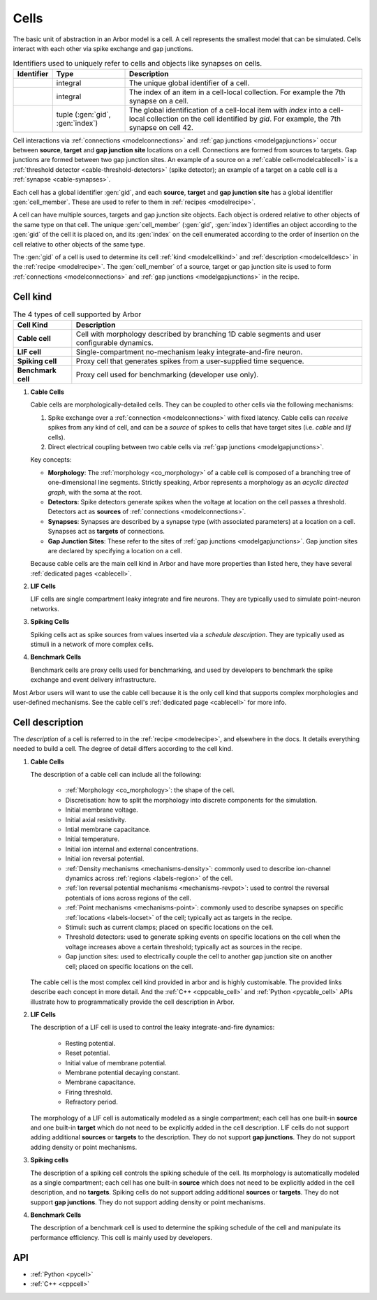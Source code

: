 .. _modelcells:

Cells
=====

The basic unit of abstraction in an Arbor model is a cell.
A cell represents the smallest model that can be simulated.
Cells interact with each other via spike exchange and gap junctions.

.. table:: Identifiers used to uniquely refer to cells and objects like synapses on cells.

    ========================  ================================  ===========================================================
    Identifier                Type                              Description
    ========================  ================================  ===========================================================
    .. generic:: gid          integral                          The unique global identifier of a cell.
    .. generic:: index        integral                          The index of an item in a cell-local collection.
                                                                For example the 7th synapse on a cell.
    .. generic:: cell_member  tuple (:gen:`gid`, :gen:`index`)  The global identification of a cell-local item with `index`
                                                                into a cell-local collection on the cell identified by `gid`.
                                                                For example, the 7th synapse on cell 42.
    ========================  ================================  ===========================================================

Cell interactions via :ref:`connections <modelconnections>` and :ref:`gap junctions <modelgapjunctions>` occur
between **source**, **target** and **gap junction site** locations on a cell. Connections are formed from sources
to targets. Gap junctions are formed between two gap junction sites. An example of a source on a
:ref:`cable cell<modelcablecell>` is a :ref:`threshold detector <cable-threshold-detectors>` (spike detector);
an example of a target on a cable cell is a :ref:`synapse <cable-synapses>`.

Each cell has a global identifier :gen:`gid`, and each **source**, **target** and **gap junction site** has a
global identifier :gen:`cell_member`. These are used to refer to them in :ref:`recipes <modelrecipe>`.

A cell can have multiple sources, targets and gap junction site objects. Each object is ordered relative to other
objects of the same type on that cell. The unique :gen:`cell_member` (:gen:`gid`, :gen:`index`) identifies an object
according to the :gen:`gid` of the cell it is placed on, and its :gen:`index` on the cell enumerated according to the
order of insertion on the cell relative to other objects of the same type.

The :gen:`gid` of a cell is used to determine its cell :ref:`kind <modelcellkind>` and
:ref:`description <modelcelldesc>` in the :ref:`recipe <modelrecipe>`. The :gen:`cell_member` of a source,
target or gap junction site is used to form :ref:`connections <modelconnections>` and
:ref:`gap junctions <modelgapjunctions>` in the recipe.



.. _modelcellkind:

Cell kind
---------

.. table:: The 4 types of cell supported by Arbor

    ========================  ===========================================================
    Cell Kind                 Description
    ========================  ===========================================================
    **Cable cell**            Cell with morphology described by branching
                              1D cable segments and user configurable dynamics.
    **LIF cell**              Single-compartment no-mechanism leaky integrate-and-fire
                              neuron.
    **Spiking cell**          Proxy cell that generates spikes from a user-supplied
                              time sequence.
    **Benchmark cell**        Proxy cell used for benchmarking (developer use only).
    ========================  ===========================================================

.. _modelcablecell:
1. **Cable Cells**

   Cable cells are morphologically-detailed cells. They can be coupled to other cells via the following
   mechanisms:

   1. Spike exchange over a :ref:`connection <modelconnections>` with fixed latency.
      Cable cells can *receive* spikes from any kind of cell, and can be a *source* of spikes
      to cells that have target sites (i.e. *cable* and *lif* cells).
   2. Direct electrical coupling between two cable cells via :ref:`gap junctions <modelgapjunctions>`.

   Key concepts:

   * **Morphology**: The :ref:`morphology <co_morphology>` of a cable cell is composed of a branching
     tree of one-dimensional line segments. Strictly speaking, Arbor represents a morphology as an
     *acyclic directed graph*, with the soma at the root.
   * **Detectors**: Spike detectors generate spikes when the voltage at location on the cell passes
     a threshold. Detectors act as **sources** of :ref:`connections <modelconnections>`.
   * **Synapses**: Synapses are described by a synapse type (with associated parameters) at a location
     on a cell. Synapses act as **targets** of connections.
   * **Gap Junction Sites**: These refer to the sites of :ref:`gap junctions <modelgapjunctions>`.
     Gap junction sites are declared by specifying a location on a cell.

   Because cable cells are the main cell kind in Arbor and have more properties than listed here,
   they have several :ref:`dedicated pages <cablecell>`.

.. _modellifcell:
2. **LIF Cells**

   LIF cells are single compartment leaky integrate and fire neurons. They are typically used to simulate
   point-neuron networks.

.. _modelspikecell:
3. **Spiking Cells**

   Spiking cells act as spike sources from values inserted via a `schedule description`. They are typically
   used as stimuli in a network of more complex cells.

.. _modelbenchcell:
4. **Benchmark Cells**

   Benchmark cells are proxy cells used for benchmarking, and used by developers to benchmark the spike
   exchange and event delivery infrastructure.

Most Arbor users will want to use the cable cell because it is the only cell kind that supports complex
morphologies and user-defined mechanisms. See the cable cell's :ref:`dedicated page <cablecell>` for more info.

.. _modelcelldesc:

Cell description
----------------

The `description` of a cell is referred to in the :ref:`recipe <modelrecipe>`, and elsewhere in the docs.
It details everything needed to build a cell. The degree of detail differs according to the cell kind.

1. **Cable Cells**

   The description of a cable cell can include all the following:

     * :ref:`Morphology <co_morphology>`: the shape of the cell.
     * Discretisation: how to split the morphology into discrete components for the simulation.
     * Initial membrane voltage.
     * Initial axial resistivity.
     * Intial membrane capacitance.
     * Initial temperature.
     * Initial ion internal and external concentrations.
     * Initial ion reversal potential.
     * :ref:`Density mechanisms <mechanisms-density>`: commonly used to describe ion-channel dynamics across
       :ref:`regions <labels-region>` of the cell.
     * :ref:`Ion reversal potential mechanisms <mechanisms-revpot>`: used to control the reversal potentials of
       ions across regions of the cell.
     * :ref:`Point mechanisms <mechanisms-point>`: commonly used to describe synapses on specific
       :ref:`locations <labels-locset>` of the cell; typically act as targets in the recipe.
     * Stimuli: such as current clamps; placed on specific locations on the cell.
     * Threshold detectors: used to generate spiking events on specific locations on the cell when the voltage
       increases above a certain threshold; typically act as sources in the recipe.
     * Gap junction sites: used to electrically couple the cell to another gap junction site on another cell;
       placed on specific locations on the cell.

   The cable cell is the most complex cell kind provided in arbor and is highly customisable. The provided links
   describe each concept in more detail. And the :ref:`C++ <cppcable_cell>` and :ref:`Python <pycable_cell>` APIs
   illustrate how to programmatically provide the cell description in Arbor.

2. **LIF Cells**

   The description of a LIF cell is used to control the leaky integrate-and-fire dynamics:

      * Resting potential.
      * Reset potential.
      * Initial value of membrane potential.
      * Membrane potential decaying constant.
      * Membrane capacitance.
      * Firing threshold.
      * Refractory period.

   The morphology of a LIF cell is automatically modeled as a single compartment; each cell has one built-in
   **source** and one built-in **target** which do not need to be explicitly added in the cell description.
   LIF cells do not support adding additional **sources** or **targets** to the description. They do not support
   **gap junctions**. They do not support adding density or point mechanisms.

3. **Spiking cells**

   The description of a spiking cell controls the spiking schedule of the cell. Its morphology is
   automatically modeled as a single compartment; each cell has one built-in **source** which does not need to
   be explicitly added in the cell description, and no **targets**. Spiking cells do not support adding additional
   **sources** or **targets**. They do not support **gap junctions**. They do not support adding density or
   point mechanisms.

4. **Benchmark Cells**

   The description of a benchmark cell is used to determine the spiking schedule of the cell and manipulate its
   performance efficiency. This cell is mainly used by developers.

API
---

* :ref:`Python <pycell>`
* :ref:`C++ <cppcell>`
